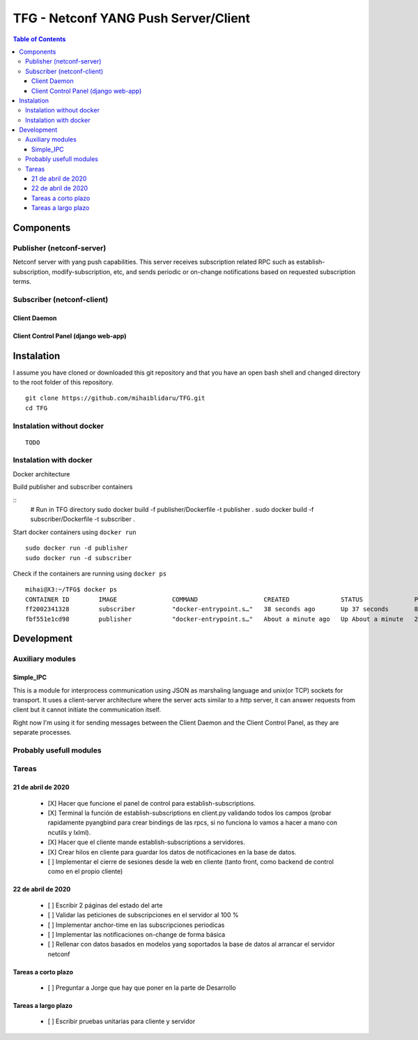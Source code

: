 TFG - Netconf YANG Push Server/Client
#####################################

.. contents:: Table of Contents

Components
**********

Publisher (netconf-server)
==========================
Netconf server with yang push capabilities. This server receives subscription related RPC such as establish-subscription, modify-subscription, etc, and sends periodic or on-change notifications based on requested subscription terms.

Subscriber (netconf-client)
===========================

Client Daemon
-------------

Client Control Panel (django web-app)
-------------------------------------

Instalation
***********

I assume you have cloned or downloaded this git repository and that you
have an open bash shell and changed directory to the root folder of this
repository.

::

   git clone https://github.com/mihaiblidaru/TFG.git
   cd TFG

Instalation without docker
==========================

::

   TODO

Instalation with docker
=======================
Docker architecture

.. image:: https://github.com/mihaiblidaru/TFG-doc/blob/master/graphics/docker.png

Build publisher and subscriber containers

:: 
   # Run in TFG directory
   sudo docker build -f publisher/Dockerfile -t publisher . 
   sudo docker build -f subscriber/Dockerfile -t subscriber .

Start docker containers using ``docker run``

::

   sudo docker run -d publisher
   sudo docker run -d subscriber

Check if the containers are running using ``docker ps``

::

   mihai@X3:~/TFG$ docker ps
   CONTAINER ID        IMAGE               COMMAND                  CREATED              STATUS              PORTS                  NAMES
   ff2002341328        subscriber          "docker-entrypoint.s…"   38 seconds ago       Up 37 seconds       8000/tcp, 27017/tcp    quizzical_einstein
   fbf551e1cd98        publisher           "docker-entrypoint.s…"   About a minute ago   Up About a minute   27017/tcp, 55555/tcp   mystifying_jepsen

Development
***************

Auxiliary modules
=======================
Simple_IPC
------------------
This is a module for interprocess communication using JSON as marshaling language and unix(or TCP) sockets for transport. It uses a client-server architecture where the server acts similar to a http server, it can answer requests from client but it cannot initiate the communication itself.

Right now I'm using it for sending messages between the Client Daemon and the Client Control Panel, as they are separate processes.


Probably usefull modules
========================

Tareas
======

21 de abril de 2020
-------------------

 * [X] Hacer que funcione el panel de control para establish-subscriptions.  
 * [X] Terminal la función de establish-subscriptions en client.py validando todos los campos (probar rapidamente pyangbind para crear bindings de las rpcs, si no funciona lo vamos a hacer a mano con ncutils y lxlml).  
 * [X] Hacer que el cliente mande establish-subscriptions a servidores.  
 * [X] Crear hilos en cliente para guardar los datos de notificaciones en la base de datos.
 * [ ] Implementar el cierre de sesiones desde la web en cliente (tanto front, como backend de control como en el propio cliente)
 
22 de abril de 2020
-------------------
 
 * [ ] Escribir 2 páginas del estado del arte
 * [ ] Validar las peticiones de subscripciones en el servidor al 100 %
 * [ ] Implementar anchor-time en las subscripciones periodicas
 * [ ] Implementar las notificaciones on-change de forma básica
 * [ ] Rellenar con datos basados en modelos yang soportados la base de datos al arrancar el servidor netconf
 
Tareas a corto plazo
--------------------
 
 * [ ] Preguntar a Jorge que hay que poner en la parte de Desarrollo
 
Tareas a largo plazo
--------------------
 
 * [ ] Escribir pruebas unitarias para cliente y servidor

